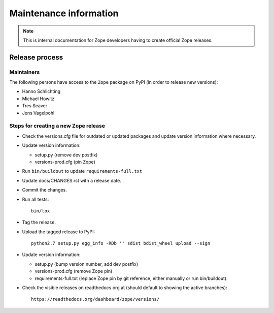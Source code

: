 Maintenance information
=======================

.. note::

   This is internal documentation for Zope developers having
   to create official Zope releases.

Release process
---------------

Maintainers
+++++++++++

The following persons have access to the ``Zope`` package on PyPI
(in order to release new versions):

- Hanno Schlichting
- Michael Howitz
- Tres Seaver
- Jens Vagelpohl

Steps for creating a new Zope release
+++++++++++++++++++++++++++++++++++++

- Check the versions.cfg file for outdated or updated
  packages and update version information where necessary.

- Update version information:

  - setup.py (remove dev postfix)
  - versions-prod.cfg (pin Zope)

- Run ``bin/buildout`` to update ``requirements-full.txt``

- Update docs/CHANGES.rst with a release date.

- Commit the changes.

- Run all tests::

   bin/tox

- Tag the release.

- Upload the tagged release to PyPI::

    python2.7 setup.py egg_info -RDb '' sdist bdist_wheel upload --sign

- Update version information:

  - setup.py (bump version number, add dev postfix)
  - versions-prod.cfg (remove Zope pin)
  - requirements-full.txt (replace Zope pin by git reference, either manually
    or run bin/buildout).

- Check the visible releases on readthedocs.org at (should default to
  showing the active branches)::

    https://readthedocs.org/dashboard/zope/versions/
